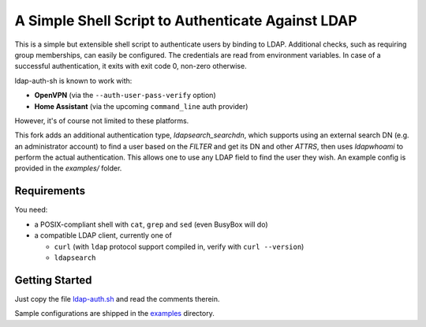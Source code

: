 A Simple Shell Script to Authenticate Against LDAP
==================================================

This is a simple but extensible shell script to authenticate users by
binding to LDAP. Additional checks, such as requiring group memberships,
can easily be configured. The credentials are read from environment
variables. In case of a successful authentication, it exits with exit
code 0, non-zero otherwise.

ldap-auth-sh is known to work with:

* **OpenVPN** (via the ``--auth-user-pass-verify`` option)
* **Home Assistant** (via the upcoming ``command_line`` auth provider)

However, it's of course not limited to these platforms.

This fork adds an additional authentication type, `ldapsearch_searchdn`,
which supports using an external search DN (e.g. an administrator account)
to find a user based on the `FILTER` and get its DN and other `ATTRS`,
then uses `ldapwhoami` to perform the actual authentication. This allows
one to use any LDAP field to find the user they wish. An example config is
provided in the `examples/` folder.


Requirements
------------

You need:

* a POSIX-compliant shell with ``cat``, ``grep`` and ``sed`` (even
  BusyBox will do)
* a compatible LDAP client, currently one of

  * ``curl`` (with ``ldap`` protocol support compiled in, verify with
    ``curl --version``)
  * ``ldapsearch``


Getting Started
---------------

Just copy the file `ldap-auth.sh <ldap-auth.sh>`_ and read the comments
therein.

Sample configurations are shipped in the `examples <examples>`_ directory.
